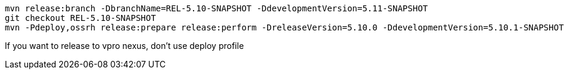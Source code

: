 [source,bash]
----
mvn release:branch -DbranchName=REL-5.10-SNAPSHOT -DdevelopmentVersion=5.11-SNAPSHOT
git checkout REL-5.10-SNAPSHOT
mvn -Pdeploy,ossrh release:prepare release:perform -DreleaseVersion=5.10.0 -DdevelopmentVersion=5.10.1-SNAPSHOT
----

If you want to release to vpro nexus, don't use deploy profile
